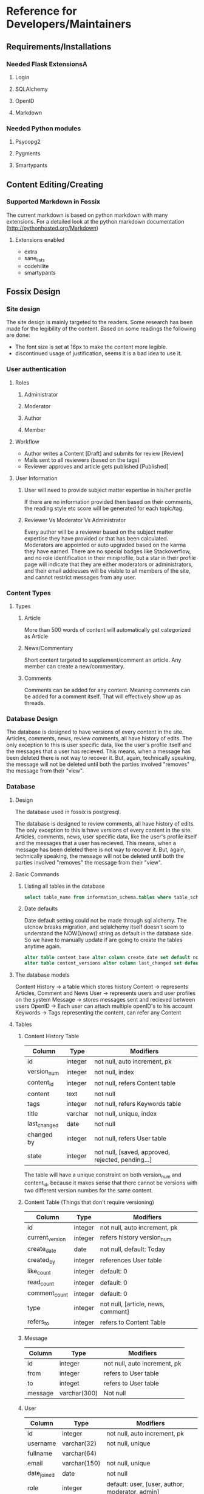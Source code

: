 * Reference for Developers/Maintainers
** Requirements/Installations
*** Needed Flask ExtensionsA
**** Login
**** SQLAlchemy
**** OpenID
**** Markdown
*** Needed Python modules
**** Psycopg2
**** Pygments
**** Smartypants
** Content Editing/Creating
*** Supported Markdown in Fossix
    The current markdown is based on python markdown with many extensions. For a
    detailed look at the python markdown documentation
    (http://pythonhosted.org/Markdown)
**** Extensions enabled
     - extra
     - sane_lists
     - codehilite
     - smartypants
** Fossix Design
*** Site design
    The site design is mainly targeted to the readers. Some research has been
    made for the legibility of the content. Based on some readings the following
    are done:
    - The font size is set at 16px to make the content more legible.
    - discontinued usage of justification, seems it is a bad idea to use it.
*** User authentication
**** Roles
***** Administrator
***** Moderator
***** Author
***** Member
**** Workflow
     - Author writes a Content [Draft] and submits for review [Review]
     - Mails sent to all reviewers (based on the tags)
     - Reviewer approves and article gets published [Published]
**** User Information
***** User will need to provide subject matter expertise in his/her profile
      If there are no information provided then based on their comments, the
      reading style etc score will be generated for each topic/tag.
***** Reviewer Vs Moderator Vs Administrator
      Every author will be a reviewer based on the subject matter expertise they
      have provided or that has been calculated. Moderators are appointed or
      auto upgraded based on the karma they have earned. There are no special
      badges like Stackoverflow, and no role identification in their
      miniprofile, but a star in their profile page will indicate that they are
      either moderators or administrators, and their email addresses will be
      visible to all members of the site, and cannot restrict messages from any
      user.
*** Content Types
**** Types
***** Article
      More than 500 words of content will automatically get categorized as Article
***** News/Commentary
      Short content targeted to supplement/comment an article. Any member can
      create a new/commentary.
***** Comments
      Comments can be added for any content. Meaning comments can be added for
      a comment itself. That will effectively show up as threads.
*** Database Design
    The database is designed to have versions of every content in the
    site. Articles, comments, news, review comments, all have history of
    edits. The only exception to this is user specific data, like the user's
    profile itself and the messages that a user has recieved. This means, when a
    message has been deleted there is not way to recover it. But, again,
    technically speaking, the message will not be deleted until both the
    parties involved "removes" the message from their "view".
*** Database
**** Design
     The database used in fossix is postgresql.

     The database is designed to review comments, all have history of edits. The
     only exception to this is have versions of every content in the
     site. Articles, comments, news, user specific data, like the user's profile
     itself and the messages that a user has recieved. This means, when a
     message has been deleted there is not way to recover it. But, again,
     technically speaking, the message will not be deleted until both the
     parties involved "removes" the message from their "view".

**** Basic Commands
***** Listing all tables in the database
      #+BEGIN_SRC sql
      select table_name from information_schema.tables where table_schema='public';
      #+END_SRC
***** Date defaults
      Date default setting could not be made through sql alchemy. The utcnow
      breaks migration, and sqlalchemy itself doesn't seem to understand the
      NOW()/now() string as default in the database side. So we have to manually
      update if are going to create the tables anytime again.
      #+BEGIN_SRC sql
      alter table content_base alter column create_date set default now();
      alter table content_versions alter column last_changed set default now();
      #+END_SRC
**** The database models
     Content History -> a table which stores history
     Content -> represents Articles, Comment and News
     User -> represents users and user profiles on the system
     Message -> stores messages sent and recieved between users
     OpenID -> Each user can attach multiple openID's to his account
     Keywords -> Tags representing the content, can refer any Content
**** Tables
***** Content History Table
      | Column       | Type    | Modifiers                                         |
      |--------------+---------+---------------------------------------------------|
      | id           | integer | not null, auto increment, pk                      |
      | version_num  | integer | not null, index                                   |
      | content_id   | integer | not null, refers Content table                    |
      | content      | text    | not null                                          |
      | tags         | integer | not null, refers Keywords table                   |
      | title        | varchar | not null, unique, index                           |
      | last_changed | date    | not null                                          |
      | changed by   | integer | not null, refers User table                       |
      | state        | integer | not null, [saved, approved, rejected, pending...] |
      The table will have a unique constraint on both version_num and
      content_id, because it makes sense that there cannot be versions with two
      different version numbes for the same content.
***** Content Table (Things that don't require versioning)
      | Column          | Type    | Modifiers                          |
      |-----------------+---------+------------------------------------|
      | id              | integer | not null, auto increment, pk       |
      | current_version | integer | refers history version_num         |
      | create_date     | date    | not null, default: Today           |
      | created_by      | integer | references User table              |
      | like_count      | integer | default: 0                         |
      | read_count      | integer | default: 0                         |
      | comment_count   | integer | default: 0                         |
      | type            | integer | not null, [article, news, comment] |
      | refers_to       | integer | refers to Content Table            |
***** Message
      | Column  | Type         | Modifiers                    |
      |---------+--------------+------------------------------|
      | id      | integer      | not null, auto increment, pk |
      | from    | integer      | refers to User table         |
      | to      | integet      | refers to User table         |
      | message | varchar(300) | Not null                     |
***** User
      | Column      | Type         | Modifiers                                       |
      |-------------+--------------+-------------------------------------------------|
      | id          | integer      | not null, auto increment, pk                    |
      | username    | varchar(32)  | not null, unique                                |
      | fullname    | varchar(64)  |                                                 |
      | email       | varchar(150) | not null, unique                                |
      | date_joined | date         | not null                                        |
      | role        | integer      | default: user, [user, author, moderator, admin] |
      | karma       | integer      | default: 0                                      |
      | email_misc  | boolean      | default: false                                  |
      | email_alert | boolean      | default: false                                  |
      | status      | integer      | default: active, [active, blocked]              |
***** OpenID
      | Column  | Type         | Modifiers                    |
      |---------+--------------+------------------------------|
      | id      | integer      | not null, auto increment, pk |
      | url     | varchar(256) | not null                     |
      | user_id | integer      | not null, refers User table  |
***** Keywords
      | Column  | Type        | Modifiers                    |
      | id      | interger    | not null, auto increment, pk |
      | keyword | varchar(25) | not null, unique             |
***** ContentTags
      | Column     | Type    | Modifiers            |
      | content_id | integer | refers Content Table |
      | keyword_id | integer | refers Keyword Table |
**** Views
***** Content
      A content view from both content history table and content table.
      | Column        |
      |---------------|
      | content_id    |
      | version_num   |
      | content       |
      | tags          |
      | last_changed  |
      | changed_by    |
      | state         |
      | create_date   |
      | created_by    |
      | like_count    |
      | read_count    |
      | comment_count |
      | type          |
      | refers_to     |
      This view is created manually in the postgresql database. SQLalchemy
      doesn't have native support to create views, but can be done as answered
      in stackoverflow.
      #+BEGIN_SRC sql
      CREATE OR REPLACE VIEW content AS 
          SELECT a.content_id AS id, a.title, a.last_changed, a.changed_by, 
          a.state, a.version_num, b.read_count, b.like_count, b.comment_count, 
          b.refers_to from content_versions a, content_base b 
          where content_id=id and (a.content_id,a.version_num) in 
          (select content_id, max(version_num) from content_versions group by
          content_id);
      #+END_SRC
**** Misc info
**** Working with database
***** Postgres shell
      To open the database in shell, login as the postgres user and type
      psql fossixdb
      List all the tables - \dt
      View the structure of the table - \d TABLENAME
***** Database migration using Alembic
      alembic revision -m "Some message regarding the upgrade"
      Edit the version scripts if needed and then
      alembic upgrade|downgrade version|head
** URL Tree
*** Public
**** /article
     The last published article will be displayed
**** /article/<id>/[<title>]
**** /article/edit/<id> (Login required - author/moderator)
**** /article/create (login required)
**** /account/login
**** /account/create
**** /account/profile (login required)
**** /account/edit[profile] (login required)
**** /user/<username>
**** /user/following
**** /user/followers
**** /moderate/comments (login required - moderator)
**** /moderate/posts (login required - moderator)
**** /moderate/users
**** /about
**** /about/<id>/<title>
**** /sitemap [,.xml]
**** /feed.[rss, json, xml]
**** /api(?)
*** Ajax
* Misc Info
** References/Documents
*** Implementation references
**** [[https://github.com/danjac/newsmeme/tree/master/newsmeme/views][newmeme]]
**** [[https://github.com/mitsuhiko/flask/tree/website/flask_website][Flask Website]]
**** [[http://docs.mongodb.org/manual/tutorial/write-a-tumblelog-application-with-flask-mongoengine/][A blog app using MongoDB]]
**** [[https://github.com/imwilsonxu/fbone][Flask Bone (Flask Boilerplate application)]]
*** Features that might be used in fossix
**** [[http://flask.pocoo.org/docs/patterns/appdispatch][App dispatcher]] - Combining multiple applications
**** [[http://flask.pocoo.org/docs/blueprints][Flask Blueprints]] - Modular applications (new method)
**** [[http://flask.pocoo.org/docs/patterns/lazyloading/][Lazy Loading]] - Don’t load all views at startup
**** [[http://pythonhosted.org/Flask-Classy/][Flask Classy]] - Class based view, alternative to blueprints(?)
*** Documentations/Snippets/QA
**** [[http://flask.pocoo.org/snippets/80/][Flask Push Notifications]]
**** [[http://www.ibm.com/developerworks/webservices/library/ws-restful/][REST - quick intro]]
**** [[http://blog.luisrei.com/articles/flaskrest.html][REST using Flask]]
* Todo List for Fossix
**** Home Page
**** Article Page
     – Comments
**** Content revision
**** OpenID selection in login page
**** Fresh Login (Reauth in some cases)
**** Multiple OpenID per user
**** Public User profile
**** Personal profile page
**** Profile edit page
**** Admin Interface
**** Moderation Interface
**** User karma
**** Per user “like” and “Read” tracking
**** Site static pages
